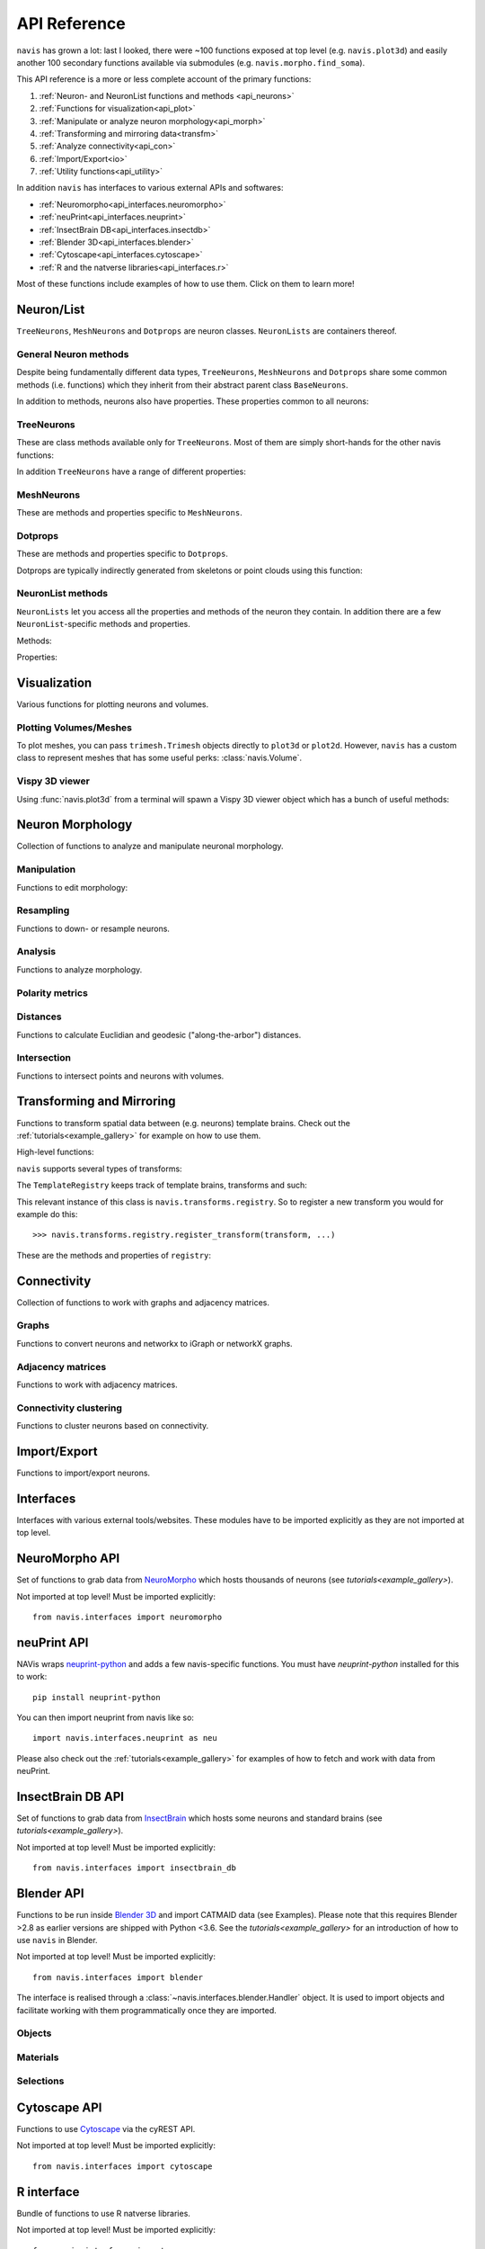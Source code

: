 .. _api:

API Reference
=============

``navis`` has grown a lot: last I looked, there were ~100 functions exposed
at top level (e.g. ``navis.plot3d``) and easily another 100 secondary functions
available via submodules (e.g. ``navis.morpho.find_soma``).

This API reference is a more or less complete account of the primary functions:

1. :ref:`Neuron- and NeuronList functions and methods <api_neurons>`
2. :ref:`Functions for visualization<api_plot>`
3. :ref:`Manipulate or analyze neuron morphology<api_morph>`
4. :ref:`Transforming and mirroring data<transfm>`
5. :ref:`Analyze connectivity<api_con>`
6. :ref:`Import/Export<io>`
7. :ref:`Utility functions<api_utility>`

In addition ``navis`` has interfaces to various external APIs and softwares:

- :ref:`Neuromorpho<api_interfaces.neuromorpho>`
- :ref:`neuPrint<api_interfaces.neuprint>`
- :ref:`InsectBrain DB<api_interfaces.insectdb>`
- :ref:`Blender 3D<api_interfaces.blender>`
- :ref:`Cytoscape<api_interfaces.cytoscape>`
- :ref:`R and the natverse libraries<api_interfaces.r>`


Most of these functions include examples of how to use them. Click on them to
learn more!

.. _api_neurons:

Neuron/List
+++++++++++
``TreeNeurons``, ``MeshNeurons`` and ``Dotprops`` are neuron classes.
``NeuronLists`` are containers thereof.

.. autosummary::
    :toctree: generated/

    navis.BaseNeuron
    navis.TreeNeuron
    navis.MeshNeuron
    navis.Dotprops
    navis.NeuronList

General Neuron methods
----------------------
Despite being fundamentally different data types, ``TreeNeurons``,
``MeshNeurons`` and ``Dotprops`` share some common methods (i.e. functions)
which they inherit from their abstract parent class ``BaseNeurons``.

.. autosummary::
    :toctree: generated/

    ~navis.BaseNeuron.copy
    ~navis.BaseNeuron.plot3d
    ~navis.BaseNeuron.plot2d
    ~navis.BaseNeuron.summary
    ~navis.BaseNeuron.convert_units
    ~navis.BaseNeuron.map_units
    ~navis.BaseNeuron.memory_usage

In addition to methods, neurons also have properties. These properties common
to all neurons:

.. autosummary::
    :toctree: generated/

    ~navis.BaseNeuron.bbox
    ~navis.BaseNeuron.connectors
    ~navis.BaseNeuron.postsynapses
    ~navis.BaseNeuron.presynapses
    ~navis.BaseNeuron.datatables
    ~navis.BaseNeuron.id
    ~navis.BaseNeuron.name
    ~navis.BaseNeuron.units
    ~navis.BaseNeuron.soma
    ~navis.BaseNeuron.type


TreeNeurons
-----------
These are class methods available only for ``TreeNeurons``. Most of them are
simply short-hands for the other navis functions:

.. autosummary::
    :toctree: generated/

    ~navis.TreeNeuron.convert_units
    ~navis.TreeNeuron.cell_body_fiber
    ~navis.TreeNeuron.downsample
    ~navis.TreeNeuron.get_graph_nx
    ~navis.TreeNeuron.get_igraph
    ~navis.TreeNeuron.prune_by_longest_neurite
    ~navis.TreeNeuron.prune_by_strahler
    ~navis.TreeNeuron.prune_by_volume
    ~navis.TreeNeuron.prune_distal_to
    ~navis.TreeNeuron.prune_proximal_to
    ~navis.TreeNeuron.prune_twigs
    ~navis.TreeNeuron.reload
    ~navis.TreeNeuron.reroot
    ~navis.TreeNeuron.resample
    ~navis.TreeNeuron.snap

In addition ``TreeNeurons`` have a range of different properties:

.. autosummary::
    :toctree: generated/


    ~navis.TreeNeuron.cable_length
    ~navis.TreeNeuron.created_at
    ~navis.TreeNeuron.cycles
    ~navis.TreeNeuron.downsample
    ~navis.TreeNeuron.igraph
    ~navis.TreeNeuron.is_tree
    ~navis.TreeNeuron.n_branches
    ~navis.TreeNeuron.n_leafs
    ~navis.TreeNeuron.n_skeletons
    ~navis.TreeNeuron.n_trees
    ~navis.TreeNeuron.nodes
    ~navis.TreeNeuron.root
    ~navis.TreeNeuron.sampling_resolution
    ~navis.TreeNeuron.segments
    ~navis.TreeNeuron.simple
    ~navis.TreeNeuron.soma_pos
    ~navis.TreeNeuron.subtrees
    ~navis.TreeNeuron.volume


MeshNeurons
-----------
These are methods and properties specific to ``MeshNeurons``.

.. autosummary::
    :toctree: generated/

    ~navis.MeshNeuron.bbox
    ~navis.MeshNeuron.faces
    ~navis.MeshNeuron.trimesh
    ~navis.MeshNeuron.vertices
    ~navis.MeshNeuron.volume
    ~navis.MeshNeuron.validate


Dotprops
--------
These are methods and properties specific to ``Dotprops``.

.. autosummary::
    :toctree: generated/

    ~navis.Dotprops.points
    ~navis.Dotprops.vect
    ~navis.Dotprops.alpha
    ~navis.Dotprops.to_skeleton

Dotprops are typically indirectly generated from skeletons or point clouds using
this function:

.. autosummary::
    :toctree: generated/

    navis.make_dotprops


NeuronList methods
------------------
``NeuronLists`` let you access all the properties and methods of the neuron they
contain. In addition there are a few ``NeuronList``-specific methods and
properties.

Methods:

.. autosummary::
    :toctree: generated/

    ~navis.NeuronList.apply
    ~navis.NeuronList.head
    ~navis.NeuronList.itertuples
    ~navis.NeuronList.mean
    ~navis.NeuronList.remove_duplicates
    ~navis.NeuronList.sum
    ~navis.NeuronList.summary
    ~navis.NeuronList.tail
    ~navis.NeuronList.unmix

Properties:

.. autosummary::
    :toctree: generated/

    ~navis.NeuronList.bbox
    ~navis.NeuronList.empty
    ~navis.NeuronList.id
    ~navis.NeuronList.idx
    ~navis.NeuronList.is_degenerated
    ~navis.NeuronList.is_mixed
    ~navis.NeuronList.shape
    ~navis.NeuronList.types

.. _api_plot:

Visualization
+++++++++++++
Various functions for plotting neurons and volumes.

.. autosummary::
    :toctree: generated/

    navis.plot3d
    navis.plot2d
    navis.plot1d
    navis.clear3d
    navis.close3d
    navis.get_viewer
    navis.screenshot

Plotting Volumes/Meshes
-----------------------
To plot meshes, you can pass ``trimesh.Trimesh`` objects directly to ``plot3d``
or ``plot2d``. However, ``navis`` has a custom class to represent meshes that
has some useful perks: :class:`navis.Volume`.

.. autosummary::
    :toctree: generated/

    navis.Volume
    navis.Volume.combine
    navis.Volume.plot3d
    navis.Volume.validate
    navis.Volume.resize

Vispy 3D viewer
---------------
Using :func:`navis.plot3d` from a terminal will spawn a Vispy 3D viewer object
which has a bunch of useful methods:

.. autosummary::
    :toctree: generated/

    navis.Viewer
    navis.Viewer.add
    navis.Viewer.clear
    navis.Viewer.close
    navis.Viewer.colorize
    navis.Viewer.set_colors
    navis.Viewer.hide_neurons
    navis.Viewer.unhide_neurons
    navis.Viewer.screenshot
    navis.Viewer.show
    navis.Viewer.toggle_bounds


.. _api_morph:

Neuron Morphology
+++++++++++++++++
Collection of functions to analyze and manipulate neuronal morphology.

Manipulation
------------
Functions to edit morphology:

.. autosummary::
    :toctree: generated/

    navis.average_neurons
    navis.break_fragments
    navis.despike_neuron
    navais.cell_body_fiber
    navis.cut_neuron
    navis.guess_radius
    navis.heal_fragmented_neuron
    navis.longest_neurite
    navis.prune_by_strahler
    navis.prune_twigs
    navis.prune_at_depth
    navis.reroot_neuron
    navis.split_axon_dendrite
    navis.split_into_fragments
    navis.stitch_neurons
    navis.subset_neuron
    navis.smooth_neuron
    navis.tortuosity

Resampling
----------
Functions to down- or resample neurons.

.. autosummary::
    :toctree: generated/

    navis.resample_neuron
    navis.resample_along_axis
    navis.downsample_neuron
    navis.simplify_mesh

Analysis
--------
Functions to analyze morphology.

.. autosummary::
    :toctree: generated/

    navis.classify_nodes
    navis.find_main_branchpoint
    navis.strahler_index
    navis.nblast
    navis.nblast_smart
    navis.nblast_allbyall
    navis.synblast

Polarity metrics
----------------
.. autosummary::
    :toctree: generated/

    navis.bending_flow
    navis.flow_centrality
    navis.arbor_segregation_index
    navis.segregation_index

Distances
---------
Functions to calculate Euclidian and geodesic ("along-the-arbor") distances.

.. autosummary::
    :toctree: generated/

    navis.cable_overlap
    navis.distal_to
    navis.dist_between
    navis.geodesic_matrix
    navis.segment_length

Intersection
------------
Functions to intersect points and neurons with volumes.

.. autosummary::
    :toctree: generated/

    navis.in_volume
    navis.intersection_matrix

.. _transfm:

Transforming and Mirroring
++++++++++++++++++++++++++
Functions to transform spatial data between (e.g. neurons) template brains.
Check out the :ref:`tutorials<example_gallery>` for example on how to use them.

High-level functions:

.. autosummary::
    :toctree: generated/

    navis.xform
    navis.xform_brain
    navis.symmetrize_brain
    navis.mirror_brain
    navis.transforms.mirror

``navis`` supports several types of transforms:

.. autosummary::
    :toctree: generated/

    ~navis.transforms.AffineTransform
    ~navis.transforms.CMTKtransform
    ~navis.transforms.H5transform
    ~navis.transforms.TPStransform
    ~navis.transforms.AliasTransform
    ~navis.transforms.MovingLeastSquaresTransform

The ``TemplateRegistry`` keeps track of template brains, transforms and such:

.. autosummary::
    :toctree: generated/

    ~navis.transforms.templates.TemplateRegistry

This relevant instance of this class is ``navis.transforms.registry``. So to
register a new transform you would for example do this::

  >>> navis.transforms.registry.register_transform(transform, ...)

These are the methods and properties of ``registry``:

.. autosummary::
    :toctree: generated/

    ~navis.transforms.templates.TemplateRegistry.register_transform
    ~navis.transforms.templates.TemplateRegistry.register_transformfile
    ~navis.transforms.templates.TemplateRegistry.register_templatebrain
    ~navis.transforms.templates.TemplateRegistry.register_path
    ~navis.transforms.templates.TemplateRegistry.scan_paths
    ~navis.transforms.templates.TemplateRegistry.plot_bridging_graph
    ~navis.transforms.templates.TemplateRegistry.find_mirror_reg
    ~navis.transforms.templates.TemplateRegistry.find_bridging_path
    ~navis.transforms.templates.TemplateRegistry.shortest_bridging_seq
    ~navis.transforms.templates.TemplateRegistry.clear_caches
    ~navis.transforms.templates.TemplateRegistry.summary
    ~navis.transforms.templates.TemplateRegistry.transforms
    ~navis.transforms.templates.TemplateRegistry.mirrors
    ~navis.transforms.templates.TemplateRegistry.bridges

.. _api_con:

Connectivity
++++++++++++
Collection of functions to work with graphs and adjacency matrices.

Graphs
------
Functions to convert neurons and networkx to iGraph or networkX graphs.

.. autosummary::
    :toctree: generated/

    navis.neuron2nx
    navis.neuron2igraph
    navis.neuron2KDTree
    navis.network2nx
    navis.network2igraph
    navis.rewire_neuron
    navis.insert_nodes
    navis.remove_nodes

Adjacency matrices
------------------
Functions to work with adjacency matrices.

.. autosummary::
    :toctree: generated/

    navis.group_matrix

Connectivity clustering
-----------------------
Functions to cluster neurons based on connectivity.

.. autosummary::
    :toctree: generated/

    navis.cluster_by_connectivity
    navis.cluster_by_synapse_placement
    navis.ClustResults

.. _io:

Import/Export
+++++++++++++
Functions to import/export neurons.

.. autosummary::
    :toctree: generated/

    navis.read_swc
    navis.write_swc
    navis.read_nrrd
    navis.read_rda
    navis.read_json
    navis.write_json

.. _api_interfaces:

Interfaces
++++++++++
Interfaces with various external tools/websites. These modules have to be
imported explicitly as they are not imported at top level.

.. _api_interfaces.neuromorpho:

NeuroMorpho API
+++++++++++++++
Set of functions to grab data from `NeuroMorpho <http://neuromorpho.org>`_
which hosts thousands of neurons (see `tutorials<example_gallery>`).

Not imported at top level! Must be imported explicitly::

    from navis.interfaces import neuromorpho

.. autosummary::
    :toctree: generated/

    navis.interfaces.neuromorpho.get_neuron_info
    navis.interfaces.neuromorpho.get_neuron
    navis.interfaces.neuromorpho.get_neuron_fields
    navis.interfaces.neuromorpho.get_available_field_values


.. _api_interfaces.neuprint:

neuPrint API
++++++++++++
NAVis wraps `neuprint-python <https://github.com/connectome-neuprint/neuprint-python>`_
and adds a few navis-specific functions. You must have `neuprint-python`
installed for this to work::

    pip install neuprint-python

You can then import neuprint from navis like so::

    import navis.interfaces.neuprint as neu

.. autosummary::
    :toctree: generated/

    navis.interfaces.neuprint.fetch_roi
    navis.interfaces.neuprint.fetch_skeletons
    navis.interfaces.neuprint.fetch_mesh_neuron

Please also check out the :ref:`tutorials<example_gallery>` for examples of how
to fetch and work with data from neuPrint.

.. _api_interfaces.insectdb:

InsectBrain DB API
++++++++++++++++++
Set of functions to grab data from `InsectBrain <https://www.insectbraindb.org>`_
which hosts some neurons and standard brains (see `tutorials<example_gallery>`).

Not imported at top level! Must be imported explicitly::

    from navis.interfaces import insectbrain_db

.. autosummary::
    :toctree: generated/

    navis.interfaces.insectbrain_db.get_brain_meshes
    navis.interfaces.insectbrain_db.get_species_info
    navis.interfaces.insectbrain_db.get_available_species


.. _api_interfaces.blender:

Blender API
+++++++++++
Functions to be run inside `Blender 3D <https://www.blender.org/>`_ and import
CATMAID data (see Examples). Please note that this requires Blender >2.8 as
earlier versions are shipped with Python <3.6. See the
`tutorials<example_gallery>` for an introduction of how to use ``navis`` in
Blender.

Not imported at top level! Must be imported explicitly::

    from navis.interfaces import blender

The interface is realised through a :class:`~navis.interfaces.blender.Handler`
object. It is used to import objects and facilitate working with them
programmatically once they are imported.

.. autosummary::
    :toctree: generated/

    navis.interfaces.blender.Handler

Objects
-------
.. autosummary::
    :toctree: generated/

    navis.interfaces.blender.Handler.add
    navis.interfaces.blender.Handler.clear
    navis.interfaces.blender.Handler.select
    navis.interfaces.blender.Handler.hide
    navis.interfaces.blender.Handler.unhide

Materials
---------
.. autosummary::
    :toctree: generated/

    navis.interfaces.blender.Handler.color
    navis.interfaces.blender.Handler.colorize
    navis.interfaces.blender.Handler.emit
    navis.interfaces.blender.Handler.use_transparency
    navis.interfaces.blender.Handler.alpha
    navis.interfaces.blender.Handler.bevel

Selections
----------
.. autosummary::
    :toctree: generated/

    navis.interfaces.blender.Handler.select

    navis.interfaces.blender.ObjectList.select
    navis.interfaces.blender.ObjectList.color
    navis.interfaces.blender.ObjectList.colorize
    navis.interfaces.blender.ObjectList.emit
    navis.interfaces.blender.ObjectList.use_transparency
    navis.interfaces.blender.ObjectList.alpha
    navis.interfaces.blender.ObjectList.bevel
    navis.interfaces.blender.ObjectList.hide
    navis.interfaces.blender.ObjectList.unhide
    navis.interfaces.blender.ObjectList.hide_others
    navis.interfaces.blender.ObjectList.delete
    navis.interfaces.blender.ObjectList.to_json


.. _api_interfaces.cytoscape:

Cytoscape API
+++++++++++++
Functions to use `Cytoscape <https://cytoscape.org/>`_ via the cyREST API.

Not imported at top level! Must be imported explicitly::

    from navis.interfaces import cytoscape

.. autosummary::
    :toctree: generated/

    navis.interfaces.cytoscape.generate_network
    navis.interfaces.cytoscape.get_client

.. _api_interfaces.r:

R interface
+++++++++++
Bundle of functions to use R natverse libraries.

Not imported at top level! Must be imported explicitly::

    from navis.interfaces import r

.. autosummary::
    :toctree: generated/

    navis.interfaces.r.data2py
    navis.interfaces.r.get_neuropil
    navis.interfaces.r.init_rcatmaid
    navis.interfaces.r.load_rda
    navis.interfaces.r.nblast
    navis.interfaces.r.nblast_allbyall
    navis.interfaces.r.NBLASTresults
    navis.interfaces.r.neuron2py
    navis.interfaces.r.neuron2r
    navis.interfaces.r.xform_brain
    navis.interfaces.r.mirror_brain

.. _api_utility:

Utility
+++++++
Various utility functions.

.. autosummary::
    :toctree: generated/

    navis.health_check
    navis.set_pbars
    navis.set_loggers
    navis.set_default_connector_colors
    navis.config.remove_log_handlers
